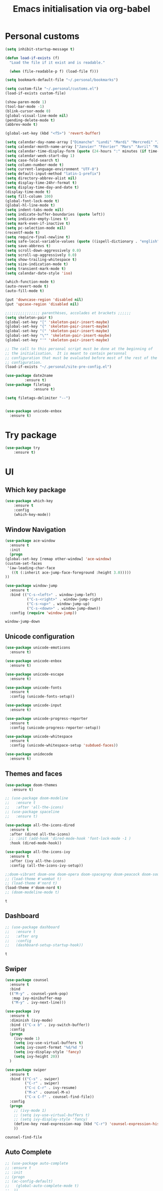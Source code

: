 # -*- eval: (git-auto-commit-mode 1) -*-
#+TITLE: Emacs initialisation via org-babel

* Personal customs
  :PROPERTIES:
  :ID:       b7e0ddc9-1c88-4930-a14d-6b9b59b4bf0e
  :END:
  #+BEGIN_SRC emacs-lisp
    (setq inhibit-startup-message t)

    (defun load-if-exists (f)
      "Load the file if it exist and is readable."

      (when (file-readable-p f) (load-file f)))

    (setq bookmark-default-file "~/.personal/bookmarks")

    (setq custom-file "~/.personal/customs.el")
    (load-if-exists custom-file)

    (show-paren-mode 1)
    (tool-bar-mode -1)
    (blink-cursor-mode 0)
    (global-visual-line-mode nil)
    (pending-delete-mode t)
    (abbrev-mode t)

    (global-set-key (kbd "<f5>") 'revert-buffer)

    (setq calendar-day-name-array ["Dimanche" "Lundi" "Mardi" "Mercredi" "Jeudi" "Vendredi" "Samedi"])
    (setq calendar-month-name-array ["Janvier" "Février" "Mars" "Avril" "Mai" "Juin" "Juillet" "Août" "Septembre" "Octobre" "Novembre" "Decembre"])
    (setq calendar-time-display-form (quote (24-hours ":" minutes (if time-zone " (") time-zone (if time-zone ")"))))
    (setq calendar-week-start-day 1)
    (setq case-fold-search t)
    (setq column-number-mode t)
    (setq current-language-environment "UTF-8")
    (setq default-input-method "latin-1-prefix")
    (setq directory-abbrev-alist nil)
    (setq display-time-24hr-format t)
    (setq display-time-day-and-date t)
    (display-time-mode t)
    (setq fill-column 100)
    (global-font-lock-mode t)
    (global-hl-line-mode t)
    (setq indent-tabs-mode nil)
    (setq indicate-buffer-boundaries (quote left))
    (setq indicate-empty-lines t)
    (setq mark-even-if-inactive t)
    (setq pc-selection-mode nil)
    (recentf-mode t)
    (setq require-final-newline t)
    (setq safe-local-variable-values (quote ((ispell-dictionary . "english"))))
    (setq save-abbrevs t)
    (setq scroll-down-aggressively 0.0)
    (setq scroll-up-aggressively 0.0)
    (setq show-trailing-whitespace t)
    (setq size-indication-mode t)
    (setq transient-mark-mode t)
    (setq calendar-date-style 'iso)

    (which-function-mode t)
    (auto-revert-mode t)
    (auto-fill-mode t)

    (put 'downcase-region 'disabled nil)
    (put 'upcase-region 'disabled nil)

    ;;;;;;;;;;;;;;;; parenthèses, accolades et brackets ;;;;;;
    (setq skeleton-pair t)
    (global-set-key "[" 'skeleton-pair-insert-maybe)
    (global-set-key "{" 'skeleton-pair-insert-maybe)
    (global-set-key "(" 'skeleton-pair-insert-maybe)
    (global-set-key "\"" 'skeleton-pair-insert-maybe)
    (global-set-key "'" 'skeleton-pair-insert-maybe)

    ;; The call to this personal script must be done at the beginning of
    ;; the initialisation.  It is meant to contain personnal
    ;; configuration that must be evaluated before most of the rest of the
    ;; configuration.
    (load-if-exists "~/.personal/site-pre-config.el")

    (use-package date2name                                                                                                                                   
 	         :ensure t)                                                                                                                                               
    (use-package filetags                                                                                                                                    
     	         :ensure t)                                                                                                                                               
 
    (setq filetags-delimiter "--")


    (use-package unicode-enbox
      :ensure t)
#+END_SRC

* Try package
  :PROPERTIES:
  :ID:       c7accdba-8ced-47c3-8b8d-f1e888aa7018
  :END:
  #+BEGIN_SRC emacs-lisp
    (use-package try
	    :ensure t)
  #+END_SRC

* UI
  :PROPERTIES:
  :ID:       52bdcbef-bec1-4104-85f2-39255e91bdda
  :END:
** Which key package
   :PROPERTIES:
   :ID:       31a5aa2e-2afb-41ca-8386-2f02d4361ba0
   :END:
   #+BEGIN_SRC emacs-lisp
     (use-package which-key
	     :ensure t
	     :config
	     (which-key-mode))
   #+END_SRC

** Window Navigation
   :PROPERTIES:
   :ID:       143ec2c5-47a2-412d-8e12-11080326d58c
   :END:
   #+BEGIN_SRC emacs-lisp
     (use-package ace-window
       :ensure t
       :init
       (progn
	 (global-set-key [remap other-window] 'ace-window)
	 (custom-set-faces
	  '(aw-leading-char-face
	    ((t (:inherit ace-jump-face-foreground :height 3.0)))))
	 ))
   #+END_SRC

   #+begin_src emacs-lisp
     (use-package window-jump
       :ensure t
       :bind (("C-s-<left>" . window-jump-left)
               ("C-s-<right>" . window-jump-right)
               ("C-s-<up>" . window-jump-up)
               ("C-s-<down>" . window-jump-down))
       :config (require 'window-jump))
   #+end_src

   #+RESULTS:
   : window-jump-down

** Unicode configuration
   :PROPERTIES:
   :ID:       a2b85d8c-0492-42ef-9c00-cc2ed2a9cfaa
   :END:
   #+BEGIN_SRC emacs-lisp
     (use-package unicode-emoticons
       :ensure t)

     (use-package unicode-enbox
       :ensure t)

     (use-package unicode-escape
       :ensure t)

     (use-package unicode-fonts
       :ensure t
       :config (unicode-fonts-setup))

     (use-package unicode-input
       :ensure t)

     (use-package unicode-progress-reporter
       :ensure t
       :config (unicode-progress-reporter-setup))

     (use-package unicode-whitespace
       :ensure t
       :config (unicode-whitespace-setup 'subdued-faces))

     (use-package unidecode
       :ensure t)
   #+END_SRC

   #+RESULTS:
** Themes and faces
   :PROPERTIES:
   :ID:       95b70fa9-15f2-4e06-b680-082836647a9f
   :END:
   #+BEGIN_SRC emacs-lisp
     (use-package doom-themes
        :ensure t)

     ;; (use-package doom-modeline
     ;;   :ensure t
     ;;   :after 'all-the-icons)
     ;; (use-package spaceline
     ;;   :ensure t)

     (use-package all-the-icons-dired
       :ensure t
       :after (dired all-the-icons)
       ;; :init (add-hook 'dired-mode-hook 'font-lock-mode -1 )
       :hook (dired-mode-hook))

     (use-package all-the-icons-ivy
       :ensure t
       :after (ivy all-the-icons)
       :config (all-the-icons-ivy-setup))

     ;;doom-vibrant doom-one doom-opera doom-spacegrey doom-peacock doom-sourcerer
     ;; (load-theme #'wombat t)
     ;; (load-theme #'nord t)
     (load-theme #'doom-nord t)
     ;; (doom-modeline-mode t)
   #+END_SRC

   #+RESULTS:
   : t

** Dashboard
   :PROPERTIES:
   :ID:       24a793e5-fe4e-4c8b-bc17-a6fa8a62d6b6
   :END:
   #+begin_src emacs-lisp
     ;; (use-package dashboard
     ;;   :ensure t
     ;;   :after org
     ;;   :config
     ;;   (dashboard-setup-startup-hook))
   #+end_src

   #+RESULTS:
   : t

** Swiper
   :PROPERTIES:
   :ID:       73c2041a-6c89-43a0-8311-650e80e87b43
   :END:
   #+BEGIN_SRC emacs-lisp
     (use-package counsel
       :ensure t
       :bind
       (("M-y" . counsel-yank-pop)
        :map ivy-minibuffer-map
        ("M-y" . ivy-next-line)))

     (use-package ivy
       :ensure t
       :diminish (ivy-mode)
       :bind (("C-x b" . ivy-switch-buffer))
       :config
       (progn
         (ivy-mode 1)
         (setq ivy-use-virtual-buffers t)
         (setq ivy-count-format "%d/%d ")
         (setq ivy-display-style 'fancy)
         (setq ivy-height 20))
       )

     (use-package swiper
       :ensure t
       :bind (("C-s" . swiper)
              ("C-r" . swiper)
              ("C-c C-r" . ivy-resume)
              ("M-x" . counsel-M-x)
              ("C-x C-f" . counsel-find-file))
       :config
       (progn
         ;; (ivy-mode 1)
         ;; (setq ivy-use-virtual-buffers t)
         ;; (setq ivy-display-style 'fancy)
         (define-key read-expression-map (kbd "C-r") 'counsel-expression-history)
         ))
   #+END_SRC

   #+RESULTS:
   : counsel-find-file

** Auto Complete
   :PROPERTIES:
   :ID:       9649a96b-c1fc-480f-96bf-978c5d434e17
   :END:
   #+BEGIN_SRC emacs-lisp
     ;; (use-package auto-complete
     ;; :ensure t
     ;; :init
     ;; (progn
     ;; (ac-config-default)
     ;;   (global-auto-complete-mode t)
     ;;  ))
     (use-package company
       :ensure t
       :config
       (add-hook 'after-init-hook 'global-company-mode))
   #+END_SRC

   #+RESULTS:
   : t

** Undo Tree
   :PROPERTIES:
   :ID:       50d0bb3a-a98e-4ec1-9546-45f1949adf45
   :END:
   #+BEGIN_SRC emacs-lisp
     (use-package undo-tree
       :ensure t
       :init
       (global-undo-tree-mode))
   #+END_SRC

   #+RESULTS:
   : t

** IBuffer
   :PROPERTIES:
   :ID:       cf0f5324-4a74-4eef-8658-ff59cb27af0f
   :END:
   #+BEGIN_SRC emacs-lisp
     (global-set-key (kbd "C-x C-b") 'ibuffer)
     (setq ibuffer-saved-filter-groups
           (quote (("default"
                    ("dired" (mode . dired-mode))
                    ("org" (and (not (name . "^init.emacs.org$"))
                                (or
                                 (name . "^.*org$")
                                 (name . "^.*org<.+$")
                                 (name . "\\*Org Agenda.*\\*$"))))
                    ("IRC" (or (mode . circe-channel-mode) (mode . circe-server-mode)))
                    ;; ("web" (or (mode . web-mode) (mode . js2-mode)))
                    ("shell" (or (mode . eshell-mode) (mode . shell-mode)))
                    ("mu4e" (or
                             (mode . mu4e-compose-mode)
                             (name . "\\*mu4e\\*")
                             ))
                    ("programming" (or
                                    (mode . python-mode)
                                    (mode . emacs-lisp)
                                    (name . "init.emacs.org")
                                    (name . "^.*el")
                                    (name . "^.*lisp")
                                    (name . "config")
                                    (name . "^.*conf")))
                    ("emacs" (or
                              (name . "^\\*scratch\\*$")
                              (name . "^\\*Messages\\*$")))))))
     (add-hook 'ibuffer-mode-hook
               (lambda ()
                 (ibuffer-auto-mode 1)
                 (ibuffer-switch-to-saved-filter-groups "default")))

     ;; Don't show filter groups if there are no buffers in that group
     (setq ibuffer-show-empty-filter-groups nil)
   #+END_SRC

   #+RESULTS:
** Flycheck
   :PROPERTIES:
   :ID:       9c74c380-f706-4ca4-8811-11075429df10
   :END:
   #+BEGIN_SRC emacs-lisp
     (use-package flycheck
       :ensure t
       :init
       (global-flycheck-mode t))

   #+END_SRC
** Flyspell
   :PROPERTIES:
   :ID:       17f07ae8-d7c8-44e8-8462-56c7522d337a
   :END:
   #+begin_src emacs-lisp
     (setq ispell-program-name "hunspell")
     (setq ispell-local-dictionary "en_GB")
     (setq ispell-local-dictionary-alist
           '(("en_GB" "[[:alpha:]]" "[^[:alpha:]]" "[']" nil nil nil utf-8)))

     (add-hook 'text-mode-hook 'flyspell-mode)
     (add-hook 'prog-mode-hook 'flyspell-prog-mode)
   #+end_src

** Treemacs
   :PROPERTIES:
   :ID:       a4af25b9-bbde-45cd-a0ba-c9f04b8a43f9
   :END:
 #+BEGIN_SRC emacs-lisp
   (use-package treemacs
     :ensure t
     :defer t
     :config
     (progn

       (setq treemacs-follow-after-init          t
             treemacs-width                      35
             treemacs-indentation                2
             treemacs-git-integration            t
             treemacs-collapse-dirs              3
             treemacs-silent-refresh             nil
             treemacs-change-root-without-asking nil
             treemacs-sorting                    'alphabetic-desc
             treemacs-show-hidden-files          t
             treemacs-never-persist              nil
             treemacs-is-never-other-window      nil
             treemacs-goto-tag-strategy          'refetch-index)

       (treemacs-follow-mode t)
       (treemacs-filewatch-mode t))
     :bind
     (:map global-map
           ([f9]        . treemacs)
           ("<M-f9>"        . treemacs-projectile)
           ("M-0"       . treemacs-select-window)
           ("C-c 1"     . treemacs-delete-other-windows)
           ))
     (use-package treemacs-projectile
       :defer t
       :ensure t
       :config
       (setq treemacs-header-function #'treemacs-projectile-create-header)
   )

 #+END_SRC

 #+RESULTS:

** Hydra
   :PROPERTIES:
   :ID:       1233cf97-343e-4dd9-b4c9-9d1491734768
   :END:
   #+BEGIN_SRC emacs-lisp
     (use-package hydra
       :ensure hydra)

     (use-package pretty-hydra
       :ensure t)

     (global-set-key
      (kbd "C-x t")
      (defhydra toggle (:color blue)
        "toggle"
        ("a" abbrev-mode "abbrev")
        ("s" flyspell-mode "flyspell")
        ("d" toggle-debug-on-error "debug")
        ("c" fci-mode "fCi")
        ("f" auto-fill-mode "fill")
        ("t" toggle-truncate-lines "truncate")
        ("w" whitespace-mode "whitespace")
        ("q" nil "cancel")))

     (global-set-key
      (kbd "C-x j")
      (defhydra gotoline
        ( :pre (linum-mode 1)
               :post (linum-mode -1))
        "goto"
        ("t" (lambda () (interactive)(move-to-window-line-top-bottom 0)) "top")
        ("b" (lambda () (interactive)(move-to-window-line-top-bottom -1)) "bottom")
        ("m" (lambda () (interactive)(move-to-window-line-top-bottom)) "middle")
        ("e" (lambda () (interactive)(end-of-buffer)) "end")
        ("c" recenter-top-bottom "recenter")
        ("n" next-line "down")
        ("p" (lambda () (interactive) (forward-line -1))  "up")
        ("g" goto-line "goto-line")))

     (global-set-key
      (kbd "C-c t")
      (defhydra hydra-global-org (:color blue)
        "Org"
        ("t" org-timer-start "Start Timer")
        ("s" org-timer-stop "Stop Timer")
        ("r" org-timer-set-timer "Set Timer") ; This one requires you be in an orgmode doc, as it sets the timer for the header
        ("p" org-timer "Print Timer") ; output timer value to buffer
        ("w" (org-clock-in '(4)) "Clock-In") ; used with (org-clock-persistence-insinuate) (setq org-clock-persist t)
        ("o" org-clock-out "Clock-Out") ; you might also want (setq org-log-note-clock-out t)
        ("j" org-clock-goto "Clock Goto") ; global visit the clocked task
        ("c" org-capture "Capture") ; Don't forget to define the captures you want http://orgmode.org/manual/Capture.html
        ("l" (or )rg-capture-goto-last-stored "Last Capture")))

     (defhydra multiple-cursors-hydra (:hint nil)
       "
              ^Up^            ^Down^        ^Other^
         ----------------------------------------------
         [_p_]   Next    [_n_]   Next    [_l_] Edit lines
         [_P_]   Skip    [_N_]   Skip    [_a_] Mark all
         [_M-p_] Unmark  [_M-n_] Unmark  [_r_] Mark by regexp
         ^ ^             ^ ^             [_q_] Quit
         "
       ("l" mc/edit-lines :exit t)
       ("a" mc/mark-all-like-this :exit t)
       ("n" mc/mark-next-like-this)
       ("N" mc/skip-to-next-like-this)
       ("M-n" mc/unmark-next-like-this)
       ("p" mc/mark-previous-like-this)
       ("P" mc/skip-to-previous-like-this)
       ("M-p" mc/unmark-previous-like-this)
       ("r" mc/mark-all-in-region-regexp :exit t)
       ("q" nil)

       ("<mouse-1>" mc/add-cursor-on-click)
       ("<down-mouse-1>" ignore)
       ("<drag-mouse-1>" ignore))

   #+END_SRC

   #+RESULTS:
   : multiple-cursors-hydra/body
** Various packages
   :PROPERTIES:
   :ID:       ef8328fc-f20e-454e-8925-4bd6e7b18469
   :END:
   #+BEGIN_SRC emacs-lisp
     (use-package s
       :ensure t)

     (use-package beacon
       :ensure t
       :config (beacon-mode 1))

     (use-package hungry-delete
       :ensure t
       :config (global-hungry-delete-mode))

     (use-package aggressive-indent
       :ensure t
       :config (global-aggressive-indent-mode 1))

     (use-package expand-region
       :ensure t
       :bind ("C-=" . er/expand-region))

     (use-package iedit
       :ensure t)

     (use-package rainbow-delimiters
       :ensure t
       :hook (prog-mode . rainbow-delimiters-mode))

     ;; Copied from this location:
     ;; http://endlessparentheses.com/emacs-narrow-or-widen-dwim.html
     (defun narrow-or-widen-dwim (p)
       "Widen if buffer is narrowed, narrow-dwim otherwise.
     Dwim means: region, org-src-block, org-subtree, or
     defun, whichever applies first. Narrowing to
     org-src-block actually calls `org-edit-src-code'.

     With prefix P, don't widen, just narrow even if buffer
     is already narrowed."
       (interactive "P")
       (declare (interactive-only))
       (cond ((and (buffer-narrowed-p) (not p)) (widen))
             ((region-active-p)
              (narrow-to-region (region-beginning)
                                (region-end)))
             ((derived-mode-p 'org-mode)
              ;; `org-edit-src-code' is not a real narrowing
              ;; command. Remove this first conditional if
              ;; you don't want it.
              (cond ((ignore-errors (org-edit-src-code) t)
                     (delete-other-windows))
                    ((ignore-errors (org-narrow-to-block) t))
                    (t (org-narrow-to-subtree))))
             ((derived-mode-p 'latex-mode)
              (LaTeX-narrow-to-environment))
             (t (narrow-to-defun))))

     ;; (define-key endless/toggle-map "n" #'narrow-or-widen-dwim)
     ;; This line actually replaces Emacs' entire narrowing
     ;; keymap, that's how much I like this command. Only
     ;; copy it if that's what you want.
     (define-key ctl-x-map "n" #'narrow-or-widen-dwim)
     (add-hook 'LaTeX-mode-hook
               (lambda ()
                 (define-key LaTeX-mode-map "\C-xn"
                   nil)))

   #+END_SRC

   #+RESULTS:
   | lambda | nil | (define-key LaTeX-mode-map n nil) |

* Organization And Documentation
  :PROPERTIES:
  :ID:       eb8468f6-1f29-4986-a6f8-0c3bdb8ac62b
  :END:

** PlantUML
   :PROPERTIES:
   :ID:       3ae73601-870d-4c7a-8a59-6723aad30bb3
   :END:
   #+begin_src emacs-lisp
     (use-package plantuml-mode
       :ensure t
       :defer t
       :config ((setq plantuml-jar-path "/usr/share/java/plantuml.jar")
       ;; Enable plantuml-mode for PlantUML files
       (add-to-list 'auto-mode-alist '("\\.plantuml\\'" . plantuml-mode))))

     (use-package flycheck-plantuml
       :ensure flycheck
       :defer t
       :after (flycheck plantuml-mode)
       :config (flycheck-plantuml-setup))
   #+end_src

   #+RESULTS:
   : t

** Calendaring
   :PROPERTIES:
   :ID:       f98961b9-1b14-4e7b-92b5-c6942d5350c6
   :END:
   #+begin_src emacs-lisp
     (use-package calfw
       :ensure t
       :defer 30)

     (use-package calfw-org
       :ensure t
       :after (org calfw)
       :defer 30)
   #+end_src

   #+RESULTS:

** Org packages
   :PROPERTIES:
   :ID:       2f108e83-6794-4e24-a747-4d3e0bb5056c
   :END:
*** Main package
    :PROPERTIES:
    :ID:       9f712028-d1fd-43d1-a867-c862f7585d91
    :END:
    #+BEGIN_SRC emacs-lisp
      ;;; Load org mode early to ensure that the orgmode ELPA version gets picked up, not the
      ;;; shipped version
      ;; (use-package org-plus-contrib
      ;;   :pin org)
      (use-package org
        :ensure org-plus-contrib
        :pin org
        :mode (("\\.org$" . org-mode)
	       ("\\.org_archive$" . org-mode))
        :init (progn
	        (setq org-log-done 'time)
	        (setq org-agenda-span 'day)
	        (setq org-agenda-sticky t))
        :bind (("C-c l" . org-store-link)
	       ;; ("C-c a" . org-agenda)
	       ("C-c b" . org-iswitchb)
	       ;; ("<f12>" . org-agenda)
	       ("C-c c" . org-capture))
        :config (progn
		  ;; (add-to-list 'org-modules "org-habit")
		  (use-package ob-python
		    :defer t
		    :config
		    (progn
		      (setq org-babel-python-command "python3")))
		  (use-package ox-org
		    :defer t)
		  (setq org-file-apps
		        (append '(("\\.pdf\\'" . "evince %s") ("\\.odt\\'" . "oowriter %s"))
			        org-file-apps))
		  (add-to-list
		   'org-src-lang-modes '("plantuml" . plantuml))

		  (setq org-plantuml-jar-path "/usr/share/java/plantuml.jar")

		  (require 'org-habit)
		  (require 'org-id)
		  (require 'org-protocol)
		  ))

      (define-key org-mode-map (kbd "~") 'skeleton-pair-insert-maybe)
      (define-key org-mode-map (kbd "=") 'skeleton-pair-insert-maybe)
      (define-key org-mode-map (kbd "*") 'skeleton-pair-insert-maybe)
      (define-key org-mode-map (kbd "+") 'skeleton-pair-insert-maybe)
   #+END_SRC

   #+RESULTS:
   : skeleton-pair-insert-maybe

*** Org Bullets
    :PROPERTIES:
    :ID:       aceb994a-ef1e-40ea-a8e3-3b3f8b626233
    :END:
    #+BEGIN_SRC emacs-lisp
      (use-package org-bullets
        :ensure t
        :after org
        :config
        (add-hook 'org-mode-hook (lambda () (org-bullets-mode 1))))
    #+END_SRC

*** Org AC
    :PROPERTIES:
    :ID:       5ca8076f-24ae-49fd-a016-e9f02398494c
    :END:
    #+BEGIN_SRC emacs-lisp
      (use-package org-ac
        :ensure t
        :after org
        :init (progn
	        (require 'org-ac)
	        (org-ac/config-default)))
    #+END_SRC

    #+RESULTS:

*** Org Super Agenda
    :PROPERTIES:
    :ID:       4cf59f3c-98b3-4e80-811d-62e8356d981c
    :END:
    #+BEGIN_SRC emacs-lisp
      (use-package org-super-agenda
        :ensure t
        :after org
        :config
        (org-super-agenda-mode 1))
    #+END_SRC
*** Concept mapping
    :PROPERTIES:
    :ID:       ef2d93c5-6582-4b97-8173-dbd625a2d1a6
    :END:
    #+BEGIN_SRC emacs-lisp
      (use-package org-brain
        :ensure t
        :after org
        :init
        (setq org-brain-path "~/org")
        :config
        (setq org-id-track-globally t)
        (setq org-id-locations-file "~/.emacs.d/.org-id-locations")
        ;; (push '("b" "Brain" plain (function org-brain-goto-end)
        ;;         "* %i%?" :empty-lines 1)
        ;;       org-capture-templates)
        (setq org-brain-visualize-default-choices 'root)
        (setq org-brain-title-max-length 20))

      (use-package org-mind-map
        :ensure t
        :after (org ox-org)
        ;; :after (require 'ox-org)
        :config (progn
                  (org-mind-map-display 'frame)
                  (org-mind-map-default-graph-attribs '(("autosize" . "false")
                                                        ("size" . "9,12")
                                                        ("resolution" . "100")
                                                        ("nodesep" . "0.75")
                                                        ("overlap" . "false")
                                                        ("splines" . "curved")
                                                        ("rankdir" . "LR")))
                  (org-mind-map-dot-output ("png")))
        )
    #+END_SRC

    #+RESULTS:
*** Org Timeline
    :PROPERTIES:
    :ID:       e8d8f731-ba91-4da4-a5d0-696513fe92c5
    :END:
    #+BEGIN_SRC emacs-lisp
      (use-package org-timeline
        :ensure t
        :after org
        :config (add-hook 'org-agenda-finalize-hook 'org-timeline-insert-timeline :append))
    #+END_SRC

    #+RESULTS:
    : t

*** Org Board
    :PROPERTIES:
    :ID:       d7612dab-55d2-44a9-8648-8f2a3db97859
    :END:
    #+BEGIN_SRC emacs-lisp
      (use-package org-board
        :ensure t
        :after org
        )

      (global-set-key (kbd "C-c o") org-board-keymap)
    #+END_SRC

    #+RESULTS:
    : (keymap (79 . org-attach-reveal-in-emacs) (120 . org-board-run-after-archive-function) (99 . org-board-cancel) (51 . org-board-diff3) (100 . org-board-diff) (111 . org-board-open) (107 . org-board-delete-all) (110 . org-board-new) (114 . org-board-archive-dry-run) (97 . org-board-archive))
*** Org Alert
    :PROPERTIES:
    :ID:       1b2653b4-0d44-4b80-bd63-4b7719290e7d
    :END:
    #+BEGIN_SRC emacs-lisp
      (use-package org-alert
        :ensure t
        :after org
        :init (progn (setq org-alert-interval 3600)
		     (setq alert-default-style 'libnotify))
        :config (org-alert-enable))
    #+END_SRC

    #+RESULTS:
    : t

*** Org Contacts
    :PROPERTIES:
    :ID:       7baed027-8b2d-458b-ace9-988d5cdca171
    :END:
    #+BEGIN_SRC emacs-lisp
      (use-package org-contacts
        :ensure nil
        :after org)
    #+END_SRC

    #+RESULTS:

*** Org Journal
    :PROPERTIES:
    :ID:       8aea1c9b-1e21-4d18-8e6f-0bc2564fbb89
    :END:
    #+BEGIN_SRC emacs-lisp
      (use-package org-journal
        :ensure t
        :after org
        )
    #+END_SRC   

    #+RESULTS:

*** Site specific configuration
    :PROPERTIES:
    :ID:       a546a436-0f22-49de-87bd-39c31659b7c7
    :END:
    #+BEGIN_SRC emacs-lisp
      (with-eval-after-load 'org
        (load-if-exists "~/.personal/org-config.el")
        )
    #+END_SRC

    #+RESULTS:
    : t
** Reveal.js
   :PROPERTIES:
   :ID:       030d445f-b9de-4f71-a8fd-e2138aff6682
   :END:
   #+BEGIN_SRC emacs-lisp
     (use-package ox-reveal
       :ensure t
       :config
       (require 'ox-reveal)
       (setq org-reveal-root "http://cdn.jsdelivr.net/reveal.js/3.0.0/")
       (setq org-reveal-mathjax t))

     (use-package htmlize
       :ensure t)
   #+END_SRC

   #+RESULTS:
** MediaWiki
   :PROPERTIES:
   :ID:       e409ebbf-125b-4ffa-9ddf-ec155afde625
   :END:
   #+begin_src emacs-lisp
     (use-package ox-mediawiki
       :ensure t)
   #+end_src

   #+RESULTS:

** PDF tools
   :PROPERTIES:
   :ID:       d416152f-e988-44fc-afa2-e2fa9f084fd9
   :END:
 #+BEGIN_SRC emacs-lisp
 (use-package pdf-tools
 :ensure t)
 (use-package org-pdfview
 :ensure t)

 (require 'pdf-tools)
 (require 'org-pdfview)

 #+END_SRC
** EPub reader
   :PROPERTIES:
   :ID:       c9ed21bb-6295-4a51-b026-e0c5ea4ffad2
   :END:
   #+BEGIN_SRC emacs-lisp
     (use-package nov
       :ensure t
       :mode (("\\.epub$" . nov-mode)))
   #+END_SRC
** Help and documentation
   :PROPERTIES:
   :ID:       e409b3ab-caf3-4f47-b818-f40c74ae1abf
   :END:
   #+begin_src emacs-lisp
     (use-package tldr
       :ensure t)
   #+end_src

   #+RESULTS:

* Project Management And Development
  :PROPERTIES:
  :ID:       f8e414f7-19f7-4212-9fce-9c30988a7e87
  :END:
** Projectile
   :PROPERTIES:
   :ID:       723fba61-4f03-42ca-bb43-f73b589aa7d1
   :END:
   #+BEGIN_SRC emacs-lisp
     (use-package projectile
       :ensure t)

     (setq projectile-known-projects-file "~/.personal/projectile-bookmarks.eld")
     (setq projectile-completion-system 'ivy)

     (projectile-mode +1)
     (define-key projectile-mode-map (kbd "s-p") 'projectile-command-map)
     (define-key projectile-mode-map (kbd "C-c p") 'projectile-command-map)
   #+END_SRC

   #+RESULTS:
   : projectile-command-map

** Magit
   :PROPERTIES:
   :ID:       74a14e41-c573-4ecb-bd10-4516c5d53943
   :END:
   #+BEGIN_SRC emacs-lisp
     (use-package magit
       :ensure t
       :init
       (progn
         (bind-key "C-x g" 'magit-status)
         ))

     (use-package git-gutter
       :ensure t
       :init
       (global-git-gutter-mode +1))

     (global-set-key (kbd "M-g M-g") 'hydra-git-gutter/body)

     (use-package git-timemachine
       :ensure t)

     ;; (use-package gitconfig
     ;;   :ensure t)

     (use-package git-auto-commit-mode
       :ensure t)

     (use-package git-blamed
       :ensure t)

     (use-package gitconfig-mode
       :ensure t)

     (use-package gited
       :ensure t)

     (use-package forge
       :ensure t)

     ;; (add-to-list 'load-path "~/git_src/nlamirault/emacs-gitlab")
     ;; (require 'gitlab)

     ;; (setq gitlab-host "https://10.0.0.4"
     ;;       gitlab-token-id "a3uzUsXG7fcytP8HUxkA")

     ;; (use-package gitlab
     ;;   :ensure t
     ;;   :config (setq gitlab-host "https://10.0.0.4"
     ;; 		gitlab-token-id "a3uzUsXG7fcytP8HUxkA"))

     (use-package gitlab-ci-mode
       :ensure t)

     (use-package gitlab-ci-mode-flycheck
       :ensure t)

     (use-package ivy-gitlab
       :ensure t
       :after (ivy gitlab))

     (use-package vcsh
       :ensure t)

     (use-package magit-vcsh
       :ensure t
       :after (vcsh magit))

     (defhydra hydra-git-gutter (:body-pre (git-gutter-mode 1)
                                           :hint nil)
       "
     Git gutter:
       _j_: next hunk        _s_tage hunk     _q_uit
       _k_: previous hunk    _r_evert hunk    _Q_uit and deactivate git-gutter
       ^ ^                   _p_opup hunk
       _h_: first hunk
       _l_: last hunk        set start _R_evision
     "
       ("j" git-gutter:next-hunk)
       ("k" git-gutter:previous-hunk)
       ("h" (progn (goto-char (point-min))
                   (git-gutter:next-hunk 1)))
       ("l" (progn (goto-char (point-min))
                   (git-gutter:previous-hunk 1)))
       ("s" git-gutter:stage-hunk)
       ("r" git-gutter:revert-hunk)
       ("p" git-gutter:popup-hunk)
       ("R" git-gutter:set-start-revision)
       ("q" nil :color blue)
       ("Q" (progn (git-gutter-mode -1)
                   ;; git-gutter-fringe doesn't seem to
                   ;; clear the markup right away
                   (sit-for 0.1)
                   (git-gutter:clear))
        :color blue))
   #+END_SRC

   #+RESULTS:
   : hydra-git-gutter/body

** Yasnippet
   :PROPERTIES:
   :ID:       8e74cc61-8f06-459b-af77-30c83beafb85
   :END:
   #+BEGIN_SRC emacs-lisp
     (use-package yasnippet
       :ensure t
       :init
       (yas-global-mode 1))

     (use-package yasnippet-snippets
       :ensure t
       :after yasnippet)
   #+END_SRC

** Python
   :PROPERTIES:
   :ID:       7c290139-1396-49fa-b2fd-66a46cffb590
   :END:
   #+BEGIN_SRC emacs-lisp
     (setq py-python-command "python3")
     (setq python-shell-interpreter "python3")
     (setq-default indent-tabs-mode nil)

     (use-package elpy
       :ensure t
       :config (elpy-enable))

     (setq python-shell-interpreter "python3"
           ;; python-shell-interpreter-args "console --simple-prompt"
           ;; python-shell-prompt-detect-failure-warning nil
           )
     ;; (add-to-list 'python-shell-completion-native-disabled-interpreters
     ;;              "jupyter")

     (use-package pipenv
       :ensure t
       :defer t
       :hook python-mode-hook
       :config (progn
                 (setq pipenv-executable "~/.local/bin/pipenv")
                 (setenv "WORKON_HOME" "/home/roland/.local/share/virtualenvs")
                 (setq pipenv-projectile-after-switch-function #'pipenv-projectile-after-switch-extended)))
   #+END_SRC

   #+RESULTS:
   : python3

** EIN and PYNT
   :PROPERTIES:
   :ID:       cf2a7bf9-7b43-477f-8a60-629842453094
   :END:
   #+BEGIN_SRC emacs-lisp
     ;; (use-package pynt
     ;;   :ensure t)

     ;; (use-package ein
     ;;   :ensure t)
   #+END_SRC

   #+RESULTS:
** Cask
   :PROPERTIES:
   :ID:       fba0f701-512b-4e4c-a98f-a03b3746b39b
   :END:
   #+begin_src emacs-lisp
     (use-package cask
       :ensure t)

     (use-package cask-mode
       :ensure t)

     (use-package cask-package-toolset
       :ensure t)
   #+end_src
** Common Lisp
   :PROPERTIES:
   :ID:       082c983f-04d7-45cc-a6fb-61057c76b741
   :END:
 #+begin_src emacs-lisp
   ;; (load (expand-file-name "~/quicklisp/slime-helper.el"))

   ;; (use-package slime
   ;;   :ensure t
   ;;   :defer t)

   ;; (use-package slime-company
   ;;   :ensure t
   ;;   :after slime
   ;;   :defer t)

   (use-package sly
     :ensure t
     :defer t)

   (use-package sly-quicklisp
     :ensure t
     :after sly
     :defer t)

   (use-package sly-asdf
     :ensure t
     :after sly
     :defer t)

   (setq inferior-lisp-program "/usr/bin/sbcl")
   (setq sly-contribs '(sly-fancy))
   ;; (global-company-mode)
   #+end_src
** Regex
   :PROPERTIES:
   :ID:       5bae40db-94b4-4215-981a-6b09fdffdb86
   :END:
   #+BEGIN_SRC emacs-lisp
     (use-package pcre2el
       :ensure t
       :config (pcre-mode))
   #+END_SRC
** Ansible
   :PROPERTIES:
   :ID:       fd3c309e-16ba-46f1-935e-047cca805495
   :END:
   #+begin_src emacs-lisp
     (use-package yaml-mode
       :ensure t
       :mode ("\\.yml|\\.yaml" . yaml-mode))

     (use-package ansible
       :ensure t
       :after yaml-mode
       :mode ("\\.yml|\\.yaml" . yaml-mode))

     (add-hook 'yaml-mode-hook '(lambda () (ansible 1)))
     (setq ansible-vault-password-file "~/bin/get-vault-pass")
     (setq ansible-vault-pass-file "~/bin/get-vault-pass")

     (use-package ansible-doc
       :ensure t)

     (use-package jinja2-mode
       :ensure t
       :defer t
       :mode ("\\.j2|\\.jinja2" . jinja2-mode))
   #+end_src
* Communications
  :PROPERTIES:
  :ID:       f3d9137f-4480-4b8e-91d2-be978926e8d1
  :END:
** Elfeed
   :PROPERTIES:
   :ID:       2cedd120-7c3a-4b72-add3-c46e3aab8b5b
   :END:
    #+BEGIN_SRC emacs-lisp
      (load-if-exists "~/.personal/elfeed-config.el")

      (use-package elfeed
        :ensure t
        :bind (:map elfeed-search-mode-map
                    ("q" . bjm/elfeed-save-db-and-bury)
                    ("Q" . bjm/elfeed-save-db-and-bury)
                    ("m" . elfeed-toggle-star)
                    ("M" . elfeed-toggle-star)
                    ("j" . mz/make-and-run-elfeed-hydra)
                    ("J" . mz/make-and-run-elfeed-hydra)
                    )
        :config
        (defalias 'elfeed-toggle-star
          (elfeed-expose #'elfeed-search-toggle-all 'star))

        )

      (use-package elfeed-goodies
        :ensure t
        :config (elfeed-goodies/setup))


      (use-package elfeed-org
        :ensure t
        :config (progn
                  (elfeed-org)
                  (setq rmh-elfeed-org-files (list "~/org/private/computing/elfeed.org"))))
    #+END_SRC

    #+RESULTS:
    : mz/make-and-run-elfeed-hydra

** Email
   :PROPERTIES:
   :ID:       15fcdc49-3758-4422-abcc-7e9e912531c2
   :END:
   #+BEGIN_SRC emacs-lisp
     ;; (add-to-list 'load-path "/usr/local/share/emacs/site-lisp/mu4e/")

      (use-package mu4e
        ;; :ensure t
        :load-path "/usr/local/share/emacs/site-lisp/mu4e/"
        ;; :bind ((:map mu4e-headers-mode-map ((kbd "C-c c") . org-mu4e-store-and-capture))
        ;; 	  (:map mu4e-view-mode-map    ((kbd "C-c c") . org-mu4e-store-and-capture)))
        :config (setq
		  mu4e-index-cleanup nil      ;; don't do a full cleanup check
		  mu4e-index-lazy-check t     ;; don't consider up-to-date dirs
		  org-mu4e-link-query-in-headers-mode t
		  mu4e-change-filenames-when-moving t)

        )

     ;; (define-key mu4e-headers-mode-map (kbd "C-c c") 'org-mu4e-store-and-capture)
     ;; (define-key mu4e-view-mode-map    (kbd "C-c c") 'org-mu4e-store-and-capture)


      (use-package org-mu4e
        ;; :ensure t
        :load-path "/usr/local/share/emacs/site-lisp/mu4e/"
        :after (org mu4e)
        :defer t
      )

     (use-package smtpmail
       :ensure t
       :defer t)

     (use-package mu4e-alert
       :ensure t
       :after 'mu4e
       :config ((mu4e-alert-set-default-style 'libnotify)
	        (add-hook 'after-init-hook #'mu4e-alert-enable-notifications)
	        (add-hook 'after-init-hook #'mu4e-alert-enable-mode-line-display)))

     (with-eval-after-load 'mu4e
      (load-if-exists "~/.personal/email-multiacc-config.el")
     )
   #+END_SRC

** ERC
   :PROPERTIES:
   :ID:       ea6b5722-d8ba-4962-a614-06a1ee649560
   :END:
#+begin_src emacs-lisp
  (use-package erc
    :ensure t
    :delight "ε "
    :preface
    (defun my/erc-browse-last-url ()
      "Searchs backwards through an ERC buffer, looking for a URL. When a URL is
       found, it prompts you to open it."
      (interactive)
      (save-excursion
        (let ((ffap-url-regexp "\\(https?://\\)."))
          (ffap-next-url t t))))

    (defun my/erc-count-users ()
      "Displays the number of users and ops connected on the current channel."
      (interactive)
      (if (get-buffer "irc.eu.freenode.net:6667")
          (let ((channel (erc-default-target)))
            (if (and channel (erc-channel-p channel))
                (let ((hash-table (with-current-buffer (erc-server-buffer)
                                    erc-server-users))
                      (users 0)
                      (ops 0))
                  (maphash (lambda (k v)
                             (when (member (current-buffer)
                                           (erc-server-user-buffers v))
                               (incf users))
                             (when (erc-channel-user-op-p k)
                               (incf ops)))
                           hash-table)
                  (message "%d users (%s ops) are online on %s" users ops channel))
              (user-error "The current buffer is not a channel")))
        (user-error "You must first be connected on IRC")))

    (defun my/erc-get-ops ()
      "Displays the names of ops users on the current channel."
      (interactive)
      (if (get-buffer "irc.eu.freenode.net:6667")
          (let ((channel (erc-default-target)))
            (if (and channel (erc-channel-p channel))
                (let (ops)
                  (maphash (lambda (nick cdata)
                             (if (and (cdr cdata)
                                      (erc-channel-user-op (cdr cdata)))
                                 (setq ops (cons nick ops))))
                           erc-channel-users)
                  (if ops
                      (message "The online ops users are: %s"  (mapconcat 'identity ops " "))
                    (message "There are no ops users online on %s" channel)))
              (user-error "The current buffer is not a channel")))
        (user-error "You must first be connected on IRC")))

    (defun my/erc-notify (nickname message)
      "Displays a notification message for ERC."
      (let* ((channel (buffer-name))
             (nick (erc-hl-nicks-trim-irc-nick nickname))
             (title (if (string-match-p (concat "^" nickname) channel)
                        nick
                      (concat nick " (" channel ")")))
             (msg (s-trim (s-collapse-whitespace message))))
        (alert (concat nick ": " msg) :title title)))

    (defun my/erc-preprocess (string)
      "Avoids channel flooding."
      (setq str (string-trim (replace-regexp-in-string "\n+" " " str))))

    (defun my/erc-reset-track-mode ()
      "Resets ERC track mode."
      (interactive)
      (setq erc-modified-channels-alist nil)
      (erc-modified-channels-update)
      (erc-modified-channels-display)
      (force-mode-line-update))

    (defun my/erc-start-or-switch ()
      "Connects to ERC, or switch to last active buffer."
      (interactive)
      (if (get-buffer "irc.eu.freenode.net:6667")
          (erc-track-switch-buffer 1)
        (erc :server "irc.eu.freenode.net" :port 6667 :nick "montaropdf")))
    :hook ((ercn-notify . my/erc-notify)
           (erc-send-pre . my/erc-preprocess))
    :custom-face
    (erc-action-face ((t (:foreground "#8fbcbb"))))
    (erc-error-face ((t (:foreground "#bf616a"))))
    (erc-input-face ((t (:foreground "#ebcb8b"))))
    (erc-notice-face ((t (:foreground "#ebcb8b"))))
    (erc-timestamp-face ((t (:foreground "#a3be8c"))))
    :custom
    ;; (erc-nick '("montaropdf"))
    (erc-prompt-for-nickserv-password nil)
    (erc-autojoin-channels-alist '(("freenode.net" "#fedora-fr" "#zsh" "#stumpwm"
                                    "#emacs" "#lisp" "#lispcafe" "#clschool"
                                    "#org-mode" "#python"
                                    "#wolfplex")))
    (erc-autojoin-timing 'ident)
    (erc-fill-function 'erc-fill-static)
    (erc-fill-static-center 22)
    (erc-header-line-format "%n on %t (%m)")
    (erc-hide-list '("JOIN" "PART" "QUIT"))
    (erc-join-buffer 'bury)
    (erc-kill-buffer-on-part t)
    (erc-kill-queries-on-quit t)
    (erc-kill-server-buffer-on-quit t)
    (erc-lurker-hide-list '("JOIN" "PART" "QUIT"))
    (erc-lurker-threshold-time 43200)
    (erc-prompt-for-nickserv-password nil)
    (erc-server-reconnect-attempts 5)
    (erc-server-reconnect-timeout 3)
    (erc-track-exclude-types '("JOIN" "MODE" "NICK" "PART" "QUIT"
                               "324" 

                               "329" "332" "333" "353" "477"))
    :config
    (add-to-list 'erc-modules 'notifications)
    (add-to-list 'erc-modules 'spelling)
    (add-to-list 'erc-modules 'services)
    (add-to-list 'erc-modules 'autojoin)
    (add-to-list 'erc-modules 'menu)
    (erc-services-mode 1)
    (erc-update-modules))

  (use-package erc-hl-nicks
    :ensure t
    :after erc)

  (use-package erc-image
    :ensure t
    :after erc)

  (use-package erc-status-sidebar
    :ensure t
    :after erc)
#+end_src
* Files and Systems Management
  :PROPERTIES:
  :ID:       422d77a8-2578-4df1-8fc2-c7773a741f14
  :END:
** File system browsing
   :PROPERTIES:
   :ID:       32424e1b-a2f7-4808-a58f-5cfb525d2651
   :END:
  #+begin_src emacs-lisp
    (use-package ranger
      :ensure t)
  #+end_src

  #+RESULTS:
** Password-store
   :PROPERTIES:
   :ID:       16e0cbb6-b0e0-4cf6-ac0c-2dae69b1b932
   :END:
   #+BEGIN_SRC emacs-lisp
     (use-package pass
       :ensure t
       :config
       (setq password-store-password-length 15))

     (use-package ivy-pass
       :ensure t
       :after (ivy pass))

     (use-package password-store
       :ensure t
       :after pass)
   #+END_SRC

   #+RESULTS:
** Shell
   :PROPERTIES:
   :ID:       7b9e74a1-1973-4bf7-afd9-d2d23aa8e91a
   :END:
   #+BEGIN_SRC emacs-lisp
     (use-package shx
       :ensure t)
   #+END_SRC

   #+RESULTS:
** CSV support
   :PROPERTIES:
   :ID:       1f6c8cb8-aa18-4403-b4c2-f079842a6552
   :END:
 #+begin_src emacs-lisp
   (use-package csv-mode
     :ensure t
     :defer t
     :config (add-to-list 'csv-separators ";")
     (add-to-list 'auto-mode-alist '("\\.csv\\'" . csv-mode)))
 #+end_src

 #+RESULTS:
 : t

** Direnv
   :PROPERTIES:
   :ID:       7c6cc618-ae19-4718-bb18-9b7ff45841cf
   :END:
   #+begin_src emacs-lisp
     (use-package direnv
       :ensure t
       :config (direnv-mode))
   #+end_src

   #+RESULTS:
   : t

** IP Calc
   :PROPERTIES:
   :ID:       0de63cb8-6e36-430f-80c8-095011369bd2
   :END:
   #+begin_src emacs-lisp
     (use-package ipcalc
       :ensure t
       :defer t)
   #+end_src

   #+RESULTS:

** Containers and virtualization
   :PROPERTIES:
   :ID:       fdb22049-0b86-4b86-85f6-76893e809eb7
   :END:
   #+begin_src elisp
     (use-package lxc
       :ensure t)

     ;; (let ((default-directory "/sudo::")) (shell-command-to-string "sudo lxc-ls"))
   #+end_src
* Music
  :PROPERTIES:
  :ID:       410590fc-0f9a-424a-b196-6913b9c7151e
  :END:
#+BEGIN_SRC emacs-lisp
  ;; (use-package simple-mpc
  ;;   :ensure t
  ;;   :config (setq simple-mpc-playlist-format "[[%artist% - ]%title%]|[%file%]"))
  (use-package mingus
    :ensure t)

#+END_SRC

#+RESULTS:

* Crux
  :PROPERTIES:
  :ID:       b5b892e4-5910-4807-829a-ed3f15c0d119
  :END:
  #+BEGIN_SRC emacs-lisp
    (use-package crux
      :ensure t
      :bind (("<f6> o" . crux-open-with)
	     ("C-a" . crux-move-beginning-of-line)))
  #+END_SRC

  #+RESULTS:
  : crux-move-beginning-of-line
* Various Packages to try
  :PROPERTIES:
  :ID:       32742df6-56e8-4549-a0fb-05532e21c38b
  :END:
  #+BEGIN_SRC emacs-lisp
    ;; (use-package parsec
    ;;   :ensure t)

    ;; (use-package x509-mode
    ;;   :ensure t)

    ;; (use-package sauron
    ;;   :ensure t)
    ;; (use-package workgroups
    ;;   :ensure t)

    ;; (setq wg-prefix-key (kbd "C-c a"))

    ;; (use-package persp-mode
    ;;   :ensure t)


    ;; (with-eval-after-load "persp-mode-autoloads"
    ;;   (setq wg-morph-on nil)
    ;;   ;; switch off the animation of restoring window configuration
    ;;   (setq persp-autokill-buffer-on-remove 'kill-weak)
    ;;   (add-hook 'after-init-hook #'(lambda () (persp-mode 1))))

  #+END_SRC

  #+RESULTS:
  : t
* Post configuration
  :PROPERTIES:
  :ID:       74dea9c2-c59f-4e40-8049-943c6b2816ae
  :END:
  #+begin_src emacs-lisp
    ;; (org-agenda-list)

    ;; (setq dashboard-startup-banner 'logo)

    ;; (setq dashboard-items '((recents  . 5)
    ;;                         (bookmarks . 5)
    ;;                         (projects . 5)
    ;;                         (agenda . 20)))

    ;; (setq dashboard-set-heading-icons t)
    ;; (setq dashboard-set-file-icons t)

    ;; (setq initial-buffer-choice (lambda () (get-buffer "*dashboard*")))

    (load-if-exists "~/.personal/site-post-config.el")

    ;; (set-face-attribute 'cursor nil :background "DarkOliveGreen1")
  #+end_src

  #+RESULTS:
  : t
